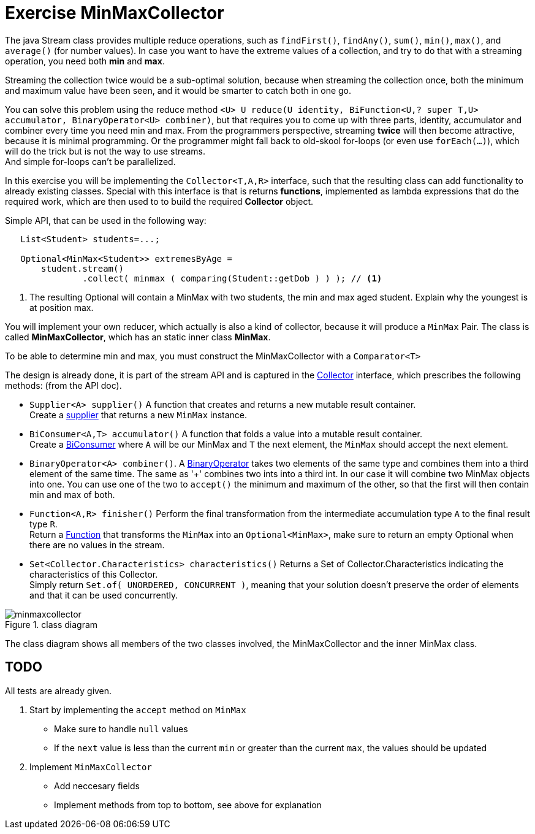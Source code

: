 :imagesdir: images/
ifdef::env-github[]
:tip-caption: :bulb:
:note-caption: :information_source:
:important-caption: :heavy_exclamation_mark:
:caution-caption: :fire:
:warning-caption: :warning:
:imagesdir: images/
endif::[]

:sectnums!:

= Exercise MinMaxCollector

The java Stream class provides multiple reduce operations, such as `findFirst()`, `findAny()`, `sum()`, `min()`, `max()`, and `average()` (for number values).
In case you want to have the extreme values of a collection, and try to do that with a streaming operation,
you need both *min* and *max*. 

Streaming the collection twice would be a sub-optimal solution,
because when streaming the collection once, both the minimum and maximum value have been seen,
and it would be smarter to catch both in one go.

You can solve this problem using the reduce method
`<U> U	reduce​(U identity, BiFunction<U,​? super T,​U> accumulator, BinaryOperator<U> combiner)`, but that
requires you to come up with three parts, identity, accumulator and combiner every time you need min and max.
From the programmers perspective, streaming *twice* will then become attractive, because it is minimal programming. Or the programmer
might fall back to old-skool for-loops (or even use `forEach(...)`), which will do the trick but is not the way to use streams. +
And simple for-loops can't be parallelized.

In this exercise you will be implementing the `Collector<T,A,R>` interface, such that the resulting class can add functionality to already existing classes.
Special with this interface is that is returns *functions*, implemented as lambda expressions that do the required work, which
are then used to to build the required *Collector* object.

.Simple API, that can be used in the following way:
[source,java]
----
   List<Student> students=...;

   Optional<MinMax<Student>> extremesByAge =
       student.stream()
               .collect( minmax ( comparing(Student::getDob ) ) ); // <1>
----

<1> The resulting Optional will contain a MinMax with two students, the min and max aged student. Explain why the youngest is at position max.

You will implement your own reducer, which actually is also a kind of collector, because it will produce a `MinMax` Pair.
The class is called *MinMaxCollector*, which has an static inner class *MinMax*.

To be able to determine min and max, you must construct the MinMaxCollector with a `Comparator<T>`

The design is already done, it is part of the stream API and is captured in the
https://docs.oracle.com/en/java/javase/11/docs/api/java.base/java/util/stream/Collector.html[Collector] interface, which prescribes the following
methods: (from the API doc).

* `Supplier<A>	supplier()`	 A function that creates and returns a new mutable result container. +
  Create a https://docs.oracle.com/en/java/javase/11/docs/api/java.base/java/util/function/Supplier.html[supplier] that returns a new `MinMax` instance.
* `BiConsumer<A,​T>	accumulator()`	A function that folds a value into a mutable result container. +
  Create a https://docs.oracle.com/en/java/javase/11/docs/api/java.base/java/util/function/BiConsumer.html[BiConsumer] where `A` will be our MinMax and `T` the next element, the `MinMax` should accept the next element.
* `BinaryOperator<A>  combiner()`. A https://docs.oracle.com/en/java/javase/11/docs/api/java.base/java/util/function/BinaryOperator.html[BinaryOperator] takes two elements of the same type and combines
  them into a third element of the same time. The same as '+' combines two ints into a third int. In our case it will combine two MinMax objects into one.
  You can use one of the two to `accept()` the minimum and maximum of the other, so that the first will then contain min and max of both.
* `Function<A,​R>	finisher()`	Perform the final transformation from the intermediate accumulation type `A` to the final result type `R`. +
  Return a https://docs.oracle.com/en/java/javase/11/docs/api/java.base/java/util/function/Function.html[Function] that transforms the `MinMax` into an `Optional<MinMax>`, make sure to return an empty Optional when there are no values in the stream.
* `Set<Collector.Characteristics>	characteristics()`	Returns a Set of Collector.Characteristics indicating the characteristics of this Collector. +
  Simply return `Set.of( UNORDERED, CONCURRENT )`, meaning that your
  solution doesn't preserve the order of elements and that it can be used concurrently.

.Complete class diagram
image::minmaxcollector.svg[title="class diagram"]

The class diagram shows all members of the two classes involved, the MinMaxCollector and the inner MinMax class.

== TODO

All tests are already given.

. Start by implementing the `accept` method on `MinMax`
** Make sure to handle `null` values
** If the `next` value is less than the current `min` or greater than the current `max`, the values should be updated
. Implement `MinMaxCollector`
** Add neccesary fields
** Implement methods from top to bottom, see above for explanation
